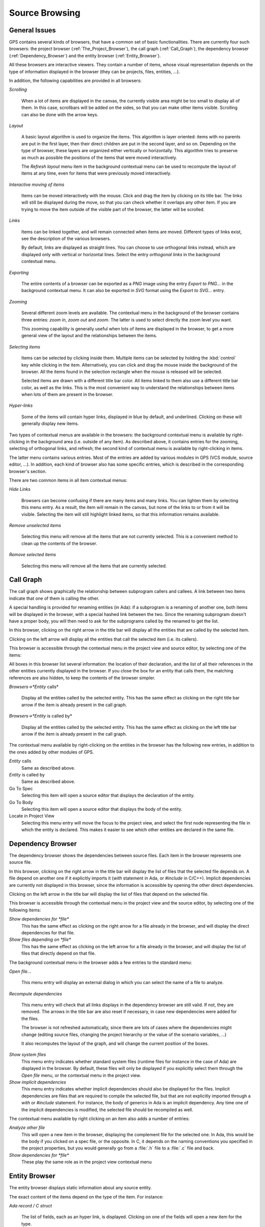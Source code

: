 .. _Source_Browsing:

***************
Source Browsing
***************

.. index:: source browsing

.. _General_Issues:

General Issues
==============

GPS contains several kinds of browsers, that have a common set of basic
functionalities. There are currently four such browsers: the project browser
(:ref:`The_Project_Browser`), the call graph (:ref:`Call_Graph`), the
dependency browser (:ref:`Dependency_Browser`) and the entity browser
(:ref:`Entity_Browser`).

All these browsers are interactive viewers. They contain a number of items,
whose visual representation depends on the type of information displayed in the
browser (they can be projects, files, entities, ...).

In addition, the following capabilities are provided in all browsers:


*Scrolling*

  When a lot of items are displayed in the canvas, the currently visible area
  might be too small to display all of them. In this case, scrollbars will be
  added on the sides, so that you can make other items visible. Scrolling can
  also be done with the arrow keys.

*Layout*

  A basic layout algorithm is used to organize the items. This algorithm is
  layer oriented: items with no parents are put in the first layer, then their
  direct children are put in the second layer, and so on. Depending on the type
  of browser, these layers are organized either vertically or horizontally.
  This algorithm tries to preserve as much as possible the positions of the
  items that were moved interactively.

  The `Refresh layout` menu item in the background contextual menu can be used
  to recompute the layout of items at any time, even for items that were
  previously moved interactively.

*Interactive moving of items*

  Items can be moved interactively with the mouse. Click and drag the item by
  clicking on its title bar. The links will still be displayed during the move,
  so that you can check whether it overlaps any other item. If you are trying
  to move the item outside of the visible part of the browser, the latter will
  be scrolled.

*Links*

  Items can be linked together, and will remain connected when items are moved.
  Different types of links exist, see the description of the various browsers.

  By default, links are displayed as straight lines. You can choose to use
  orthogonal links instead, which are displayed only with vertical or
  horizontal lines. Select the entry `orthogonal links` in the background
  contextual menu.

*Exporting*

  .. index:: export
  .. index:: image
  .. index:: png
  .. index:: svg

  The entire contents of a browser can be exported as a `PNG` image using the
  entry `Export to PNG...` in the background contextual menu.  It can also be
  exported in `SVG` format using the `Export to SVG...` entry.

*Zooming*

  Several different zoom levels are available. The contextual menu in the
  background of the browser contains three entries: `zoom in`, `zoom out` and
  `zoom`. The latter is used to select directly the zoom level you want.

  This zooming capability is generally useful when lots of items are displayed
  in the browser, to get a more general view of the layout and the
  relationships between the items.

*Selecting items*

  Items can be selected by clicking inside them. Multiple items can be selected
  by holding the :kbd:`control` key while clicking in the item. Alternatively,
  you can click and drag the mouse inside the background of the browser. All
  the items found in the selection rectangle when the mouse is released will be
  selected.

  Selected items are drawn with a different title bar color. All items linked
  to them also use a different title bar color, as well as the links. This is
  the most convenient way to understand the relationships between items when
  lots of them are present in the browser.

*Hyper-links*

  Some of the items will contain hyper links, displayed in blue by default, and
  underlined. Clicking on these will generally display new items.

Two types of contextual menus are available in the browsers: the background
contextual menu is available by right-clicking in the background area (i.e.
outside of any item). As described above, it contains entries for the zooming,
selecting of orthogonal links, and refresh; the second kind of contextual menu
is available by right-clicking in items.

The latter menu contains various entries. Most of the entries are added by
various modules in GPS (VCS module, source editor, ...). In addition, each kind
of browser also has some specific entries, which is described in the
corresponding browser's section.

There are two common items in all item contextual menus:

*Hide Links*

  Browsers can become confusing if there are many items and many links. You can
  lighten them by selecting this menu entry. As a result, the item will remain
  in the canvas, but none of the links to or from it will be visible. Selecting
  the item will still highlight linked items, so that this information remains
  available.

*Remove unselected items*

  Selecting this menu will remove all the items that are not currently
  selected. This is a convenient method to clean up the contents of the
  browser.

*Remove selected items*

  Selecting this menu will remove all the items that are currently selected.

.. _Call_Graph:

Call Graph
==========

.. index:: call graph

The call graph shows graphically the relationship between subprogram callers
and callees. A link between two items indicate that one of them is calling the
other.

.. index:: renaming entities

A special handling is provided for renaming entities (in Ada): if a subprogram
is a renaming of another one, both items will be displayed in the browser, with
a special hashed link between the two. Since the renaming subprogram doesn't
have a proper body, you will then need to ask for the subprograms called by the
renamed to get the list.

.. index:: screen shot
.. image:: call-graph.jpg

In this browser, clicking on the right arrow in the title bar will display all
the entities that are called by the selected item.

Clicking on the left arrow will display all the entities that call the selected
item (i.e. its callers).

This browser is accessible through the contextual menu in the project view and
source editor, by selecting one of the items:

All boxes in this browser list several information: the location of their
declaration, and the list of all their references in the other entities
currently displayed in the browser. If you close the box for an entity that
calls them, the matching references are also hidden, to keep the contents of
the browser simpler.

*Browsers->*Entity* calls*

  Display all the entities called by the selected entity. This has the same
  effect as clicking on the right title bar arrow if the item is already
  present in the call graph.

*Browsers->*Entity* is called by*

  Display all the entities called by the selected entity. This has the same
  effect as clicking on the left title bar arrow if the item is already present
  in the call graph.

The contextual menu available by right-clicking on the entities in the browser
has the following new entries, in addition to the ones added by other modules
of GPS.

*Entity* calls
  Same as described above.

*Entity* is called by
  Same as described above.

Go To Spec
  Selecting this item will open a source editor that displays the
  declaration of the entity.

Go To Body
  Selecting this item will open a source editor that displays the
  body of the entity.

Locate in Project View
  Selecting this menu entry will move the focus to the project view,
  and select the first node representing the file in which the entity is
  declared. This makes it easier to see which other entities are
  declared in the same file.

.. _Dependency_Browser:

Dependency Browser
==================

.. index:: dependency browser

The dependency browser shows the dependencies between source files. Each item
in the browser represents one source file.

.. index:: screen shot
.. image:: dependency-browser.jpg

In this browser, clicking on the right arrow in the title bar will display the
list of files that the selected file depends on. A file depend on another one
if it explicitly imports it (`with` statement in Ada, or `#include` in C/C++).
Implicit dependencies are currently not displayed in this browser, since the
information is accessible by opening the other direct dependencies.

Clicking on the left arrow in the title bar will display the list of files that
depend on the selected file.

This browser is accessible through the contextual menu in the project view and
the source editor, by selecting one of the following items:

*Show dependencies for *file**
  .. index:: show dependencies for

  This has the same effect as clicking on the right arrow for a file already in
  the browser, and will display the direct dependencies for that file.

*Show files depending on *file**
  .. index:: show files depending on

  This has the same effect as clicking on the left arrow for a file already in
  the browser, and will display the list of files that directly depend on that
  file.

The background contextual menu in the browser adds a few entries to the
standard menu:

*Open file...*

  This menu entry will display an external dialog in which you can select the
  name of a file to analyze.

*Recompute dependencies*

  .. index:: recompute dependencies

  This menu entry will check that all links displays in the dependency browser
  are still valid. If not, they are removed. The arrows in the title bar are
  also reset if necessary, in case new dependencies were added for the files.

  The browser is not refreshed automatically, since there are lots of cases
  where the dependencies might change (editing source files, changing the
  project hierarchy or the value of the scenario variables, ...)

  It also recomputes the layout of the graph, and will change the current
  position of the boxes.

*Show system files*
  .. index:: show system files

  This menu entry indicates whether standard system files (runtime files for
  instance in the case of Ada) are displayed in the browser. By default, these
  files will only be displayed if you explicitly select them through the `Open
  file` menu, or the contextual menu in the project view.

*Show implicit dependencies*
  .. index:: show implicit dependencies

  This menu entry indicates whether implicit dependencies should also be
  displayed for the files. Implicit dependencies are files that are required to
  compile the selected file, but that are not explicitly imported through a
  `with` or `#include` statement. For instance, the body of generics in Ada is
  an implicit dependency.  Any time one of the implicit dependencies is
  modified, the selected file should be recompiled as well.

The contextual menu available by right clicking on an item also adds a
number of entries:

*Analyze other file*
  .. index:: analyze other file

  This will open a new item in the browser, displaying the complement file for
  the selected one. In Ada, this would be the body if you clicked on a spec
  file, or the opposite. In C, it depends on the naming conventions you
  specified in the project properties, but you would generally go from a
  :file:`.h` file to a :file:`.c` file and back.

*Show dependencies for *file**
  .. index:: show files depending on file

  These play the same role as in the project view contextual menu

.. _Entity_Browser:

Entity Browser
==============

.. index:: entity browser

The entity browser displays static information about any source entity.

The exact content of the items depend on the type of the item. For instance:

*Ada record / C struct*

  The list of fields, each as an hyper link, is displayed. Clicking on
  one of the fields will open a new item for the type.

*Ada tagged type / C++ class*

  The list of attributes and methods is displayed. They are also
  click-able hyper-links.

*Subprograms*

  The list of parameters is displayed

*Packages*

  The list of all the entities declared in that package is displayed

*and more...*

.. index:: screen shot
.. image:: entity-browser.jpg

This browser is accessible through the contextual menu in the project view and
source editor, when clicking on an entity:

*Browsers/Examine entity *entity**
  .. index:: examine entity

  Open a new item in the entity browser that displays information for the
  selected entity.

Most information in the items are click-able (by default, they appear as
underlined blue text). Clicking on one of these hyper links will open a new
item in the entity browser for the selected entity.

This browser can display the parent entities for an item. For instance, for a
C++ class or Ada tagged type, this would be the types it derives from. This is
accessible by clicking on the up arrow in the title bar of the item.

Likewise, children entities (for instance types that derive from the item) can
be displayed by clicking on the down arrow in the title bar.

An extra button appear in the title bar for the C++ class or Ada tagged types,
which toggles whether the inherited methods (or primitive operations in Ada)
should be displayed. By default, only the new methods, or the ones that
override an inherited one, are displayed. The parent's methods are not shown,
unless you click on this title bar button.

